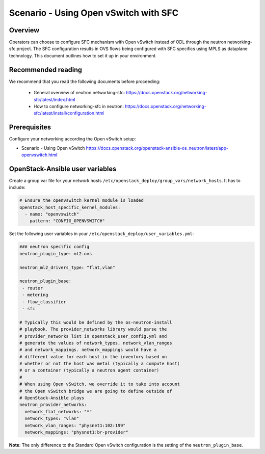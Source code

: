 ======================================
Scenario - Using Open vSwitch with SFC
======================================

Overview
~~~~~~~~

Operators can choose to configure SFC mechanism with Open vSwitch
instead of ODL through the neutron networking-sfc project. The SFC
configuration results in OVS flows being configured with SFC
specifics using MPLS as dataplane technology. This document
outlines how to set it up in your environment.

Recommended reading
~~~~~~~~~~~~~~~~~~~

We recommend that you read the following documents before proceeding:

 * General overview of neutron networking-sfc:
   `<https://docs.openstack.org/networking-sfc/latest/index.html>`_
 * How to configure networking-sfc in neutron:
   `<https://docs.openstack.org/networking-sfc/latest/install/configuration.html>`_

Prerequisites
~~~~~~~~~~~~~

Configure your networking according the Open vSwitch setup:

* Scenario - Using Open vSwitch
  `<https://docs.openstack.org/openstack-ansible-os_neutron/latest/app-openvswitch.html>`_

OpenStack-Ansible user variables
~~~~~~~~~~~~~~~~~~~~~~~~~~~~~~~~

Create a group var file for your network hosts
``/etc/openstack_deploy/group_vars/network_hosts``. It has to include:

.. code-block:: yaml

  # Ensure the openvswitch kernel module is loaded
  openstack_host_specific_kernel_modules:
    - name: "openvswitch"
      pattern: "CONFIG_OPENVSWITCH"

Set the following user variables in your
``/etc/openstack_deploy/user_variables.yml``:

.. code-block:: yaml

  ### neutron specific config
  neutron_plugin_type: ml2.ovs

  neutron_ml2_drivers_type: "flat,vlan"

  neutron_plugin_base:
   - router
   - metering
   - flow_classifier
   - sfc

  # Typically this would be defined by the os-neutron-install
  # playbook. The provider_networks library would parse the
  # provider_networks list in openstack_user_config.yml and
  # generate the values of network_types, network_vlan_ranges
  # and network_mappings. network_mappings would have a
  # different value for each host in the inventory based on
  # whether or not the host was metal (typically a compute host)
  # or a container (typically a neutron agent container)
  #
  # When using Open vSwitch, we override it to take into account
  # the Open vSwitch bridge we are going to define outside of
  # OpenStack-Ansible plays
  neutron_provider_networks:
    network_flat_networks: "*"
    network_types: "vlan"
    network_vlan_ranges: "physnet1:102:199"
    network_mappings: "physnet1:br-provider"

**Note:** The only difference to the Standard Open vSwitch configuration
is the setting of the ``neutron_plugin_base``.
